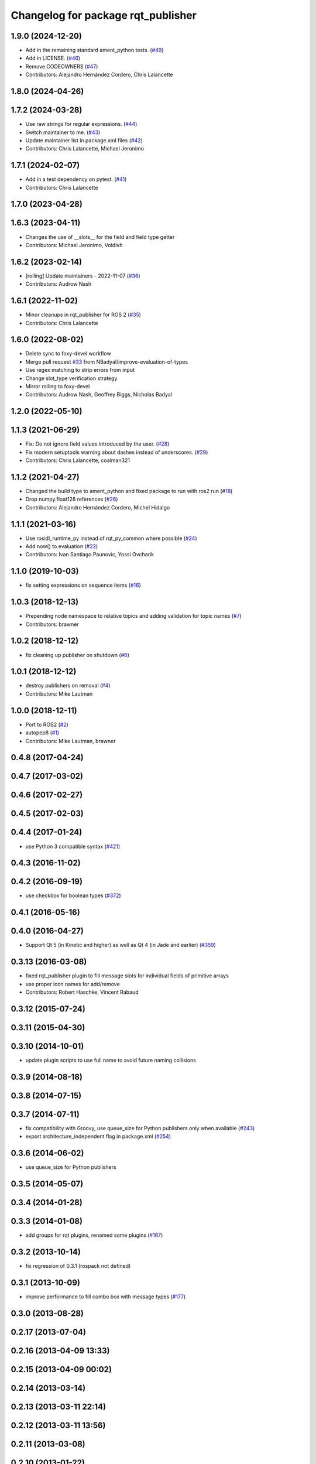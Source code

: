 ^^^^^^^^^^^^^^^^^^^^^^^^^^^^^^^^^^^
Changelog for package rqt_publisher
^^^^^^^^^^^^^^^^^^^^^^^^^^^^^^^^^^^

1.9.0 (2024-12-20)
------------------
* Add in the remaining standard ament_python tests. (`#49 <https://github.com/ros-visualization/rqt_publisher/issues/49>`_)
* Add in LICENSE. (`#46 <https://github.com/ros-visualization/rqt_publisher/issues/46>`_)
* Remove CODEOWNERS (`#47 <https://github.com/ros-visualization/rqt_publisher/issues/47>`_)
* Contributors: Alejandro Hernández Cordero, Chris Lalancette

1.8.0 (2024-04-26)
------------------

1.7.2 (2024-03-28)
------------------
* Use raw strings for regular expressions. (`#44 <https://github.com/ros-visualization/rqt_publisher/issues/44>`_)
* Switch maintainer to me. (`#43 <https://github.com/ros-visualization/rqt_publisher/issues/43>`_)
* Update maintainer list in package.xml files (`#42 <https://github.com/ros-visualization/rqt_publisher/issues/42>`_)
* Contributors: Chris Lalancette, Michael Jeronimo

1.7.1 (2024-02-07)
------------------
* Add in a test dependency on pytest. (`#41 <https://github.com/ros-visualization/rqt_publisher/issues/41>`_)
* Contributors: Chris Lalancette

1.7.0 (2023-04-28)
------------------

1.6.3 (2023-04-11)
------------------
* Changes the use of __slots_\_ for the field and field type getter
* Contributors: Michael Jeronimo, Voldivh

1.6.2 (2023-02-14)
------------------
* [rolling] Update maintainers - 2022-11-07 (`#36 <https://github.com/ros-visualization/rqt_publisher/issues/36>`_)
* Contributors: Audrow Nash

1.6.1 (2022-11-02)
------------------
* Minor cleanups in rqt_publisher for ROS 2 (`#35 <https://github.com/ros-visualization/rqt_publisher/issues/35>`_)
* Contributors: Chris Lalancette

1.6.0 (2022-08-02)
------------------
* Delete sync to foxy-devel workflow
* Merge pull request `#33 <https://github.com/ros-visualization/rqt_publisher/issues/33>`_ from NBadyal/improve-evaluation-of-types
* Use regex matching to strip errors from input
* Change slot_type verification strategy
* Mirror rolling to foxy-devel
* Contributors: Audrow Nash, Geoffrey Biggs, Nicholas Badyal

1.2.0 (2022-05-10)
------------------

1.1.3 (2021-06-29)
------------------
* Fix: Do not ignore field values introduced by the user. (`#28 <https://github.com/ros-visualization/rqt_publisher/issues/28>`_)
* Fix modern setuptools warning about dashes instead of underscores. (`#29 <https://github.com/ros-visualization/rqt_publisher/issues/29>`_)
* Contributors: Chris Lalancette, coalman321

1.1.2 (2021-04-27)
------------------
* Changed the build type to ament_python and fixed package to run with ros2 run (`#18 <https://github.com/ros-visualization/rqt_publisher/issues/18>`_)
* Drop numpy.float128 references (`#26 <https://github.com/ros-visualization/rqt_publisher/issues/26>`_)
* Contributors: Alejandro Hernández Cordero, Michel Hidalgo

1.1.1 (2021-03-16)
------------------
* Use rosidl_runtime_py instead of rqt_py_common where possible (`#24 <https://github.com/ros-visualization/rqt_publisher/issues/24>`_)
* Add now() to evaluation (`#22 <https://github.com/ros-visualization/rqt_publisher/issues/22>`_)
* Contributors: Ivan Santiago Paunovic, Yossi Ovcharik

1.1.0 (2019-10-03)
------------------
* fix setting expressions on sequence items (`#16 <https://github.com/ros-visualization/rqt_publisher/issues/16>`_)

1.0.3 (2018-12-13)
------------------
* Prepending node namespace to relative topics and adding validation for topic names (`#7 <https://github.com/ros-visualization/rqt_publisher/issues/7>`_)
* Contributors: brawner

1.0.2 (2018-12-12)
------------------
* fix cleaning up publisher on shutdown (`#6 <https://github.com/ros-visualization/rqt_publisher/issues/6>`_)

1.0.1 (2018-12-12)
------------------
* destroy publishers on removal (`#4 <https://github.com/ros-visualization/rqt_publisher/issues/4>`_)
* Contributors: Mike Lautman

1.0.0 (2018-12-11)
------------------
* Port to ROS2 (`#2 <https://github.com/ros-visualization/rqt_publisher/issues/2>`_)
* autopep8 (`#1 <https://github.com/ros-visualization/rqt_publisher/issues/1>`_)
* Contributors: Mike Lautman, brawner

0.4.8 (2017-04-24)
------------------

0.4.7 (2017-03-02)
------------------

0.4.6 (2017-02-27)
------------------

0.4.5 (2017-02-03)
------------------

0.4.4 (2017-01-24)
------------------
* use Python 3 compatible syntax (`#421 <https://github.com/ros-visualization/rqt_common_plugins/pull/421>`_)

0.4.3 (2016-11-02)
------------------

0.4.2 (2016-09-19)
------------------
* use checkbox for boolean types (`#372 <https://github.com/ros-visualization/rqt_common_plugins/issues/372>`_)

0.4.1 (2016-05-16)
------------------

0.4.0 (2016-04-27)
------------------
* Support Qt 5 (in Kinetic and higher) as well as Qt 4 (in Jade and earlier) (`#359 <https://github.com/ros-visualization/rqt_common_plugins/pull/359>`_)

0.3.13 (2016-03-08)
-------------------
* fixed rqt_publisher plugin to fill message slots for individual fields of primitive arrays
* use proper icon names for add/remove
* Contributors: Robert Haschke, Vincent Rabaud

0.3.12 (2015-07-24)
-------------------

0.3.11 (2015-04-30)
-------------------

0.3.10 (2014-10-01)
-------------------
* update plugin scripts to use full name to avoid future naming collisions

0.3.9 (2014-08-18)
------------------

0.3.8 (2014-07-15)
------------------

0.3.7 (2014-07-11)
------------------
* fix compatibility with Groovy, use queue_size for Python publishers only when available (`#243 <https://github.com/ros-visualization/rqt_common_plugins/issues/243>`_)
* export architecture_independent flag in package.xml (`#254 <https://github.com/ros-visualization/rqt_common_plugins/issues/254>`_)

0.3.6 (2014-06-02)
------------------
* use queue_size for Python publishers

0.3.5 (2014-05-07)
------------------

0.3.4 (2014-01-28)
------------------

0.3.3 (2014-01-08)
------------------
* add groups for rqt plugins, renamed some plugins (`#167 <https://github.com/ros-visualization/rqt_common_plugins/issues/167>`_)

0.3.2 (2013-10-14)
------------------
* fix regression of 0.3.1 (rospack not defined)

0.3.1 (2013-10-09)
------------------
* improve performance to fill combo box with message types (`#177 <https://github.com/ros-visualization/rqt_common_plugins/issues/177>`_)

0.3.0 (2013-08-28)
------------------

0.2.17 (2013-07-04)
-------------------

0.2.16 (2013-04-09 13:33)
-------------------------

0.2.15 (2013-04-09 00:02)
-------------------------

0.2.14 (2013-03-14)
-------------------

0.2.13 (2013-03-11 22:14)
-------------------------

0.2.12 (2013-03-11 13:56)
-------------------------

0.2.11 (2013-03-08)
-------------------

0.2.10 (2013-01-22)
-------------------

0.2.9 (2013-01-17)
------------------

0.2.8 (2013-01-11)
------------------

0.2.7 (2012-12-24)
------------------

0.2.6 (2012-12-23)
------------------

0.2.5 (2012-12-21 19:11)
------------------------

0.2.4 (2012-12-21 01:13)
------------------------

0.2.3 (2012-12-21 00:24)
------------------------

0.2.2 (2012-12-20 18:29)
------------------------

0.2.1 (2012-12-20 17:47)
------------------------

0.2.0 (2012-12-20 17:39)
------------------------
* first release of this package into groovy
